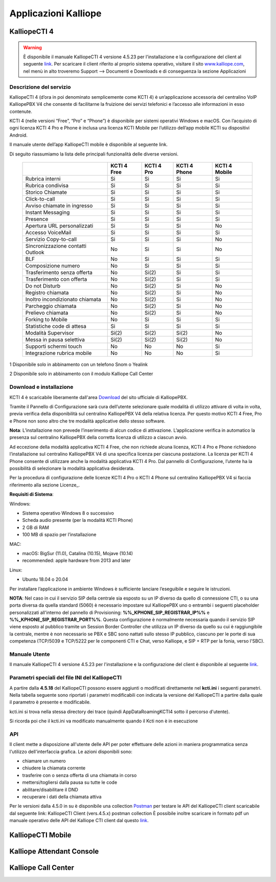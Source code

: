 Applicazioni Kalliope
=====

.. _installation:

KalliopeCTI 4
------------
.. warning::
    È disponibile il manuale KalliopeCTI 4 versione 4.5.23 per l'installazione e la configurazione del client al seguente `link <https://www.kalliope.com/downloads/>`_.
    Per scaricare il client riferito al proprio sistema operativo, visitare il sito `<www.kalliope.com>`_, nel menù in alto troveremo Support --> Documenti e Downloads e di conseguenza la sezione Applicazioni
    
Descrizione del servizio
+++++++
KalliopeCTI 4 (d’ora in poi denominato semplicemente come KCTI 4) è un’applicazione accessoria del centralino VoIP KalliopePBX V4 che consente di facilitarne la fruizione dei servizi telefonici e l’accesso alle informazioni in esso contenute.

KCTI 4 (nelle versioni “Free”, “Pro” e “Phone”) è disponibile per sistemi operativi Windows e macOS. Con l’acquisto di ogni licenza KCTI 4 Pro e Phone è inclusa una licenza KCTI Mobile per l’utilizzo dell’app mobile KCTI su dispositivi Android.

Il manuale utente dell’app KalliopeCTI mobile è disponibile al seguente link.

Di seguito riassumiamo la lista delle principali funzionalità delle diverse versioni.


   +-------------------------------------+----------------+-------------+----------------+-----------------+
   |                                     | KCTI 4 Free    | KCTI 4 Pro  | KCTI 4 Phone   | KCTI 4 Mobile   |
   +=====================================+================+=============+================+=================+
   | Rubrica interni                     | Si             | Si          | Si             | Si              |
   +-------------------------------------+----------------+-------------+----------------+-----------------+
   | Rubrica condivisa                   | Si             | Si          | Si             | Si              |
   +-------------------------------------+----------------+-------------+----------------+-----------------+
   | Storico Chiamate                    | Si             | Si          | Si             | Si              |
   +-------------------------------------+----------------+-------------+----------------+-----------------+
   | Click-to-call                       | Si             | Si          | Si             | Si              |
   +-------------------------------------+----------------+-------------+----------------+-----------------+
   | Avviso chiamate in ingresso         | Si             | Si          | Si             | Si              |
   +-------------------------------------+----------------+-------------+----------------+-----------------+
   | Instant Messaging                   | Si             | Si          | Si             | Si              |
   +-------------------------------------+----------------+-------------+----------------+-----------------+
   | Presence                            | Si             | Si          | Si             | Si              |   
   +-------------------------------------+----------------+-------------+----------------+-----------------+
   | Apertura URL personalizzati         | Si             | Si          | Si             | No              |
   +-------------------------------------+----------------+-------------+----------------+-----------------+
   | Accesso VoiceMail                   | Si             | Si          | Si             | Si              |  
   +-------------------------------------+----------------+-------------+----------------+-----------------+
   | Servizio Copy-to-call               | Si             | Si          | Si             | No              |
   +-------------------------------------+----------------+-------------+----------------+-----------------+
   | Sincronizzazione contatti Outlook   | No             | Si          | Si             | No              | 
   +-------------------------------------+----------------+-------------+----------------+-----------------+
   | BLF                                 | No             | Si          | Si             | Si              |
   +-------------------------------------+----------------+-------------+----------------+-----------------+
   | Composizione numero                 | No             | Si          | Si             | Si              |  
   +-------------------------------------+----------------+-------------+----------------+-----------------+ 
   | Trasferimento senza offerta         | No             | Si(2)       | Si             | Si              | 
   +-------------------------------------+----------------+-------------+----------------+-----------------+
   | Trasferimento con offerta           | No             | Si(2)       | Si             | Si              |
   +-------------------------------------+----------------+-------------+----------------+-----------------+
   | Do not Disturb                      | No             | Si(2)       | Si             | No              |
   +-------------------------------------+----------------+-------------+----------------+-----------------+
   | Registro chiamata                   | No             | Si(2)       | Si             | No              |  
   +-------------------------------------+----------------+-------------+----------------+-----------------+
   | Inoltro incondizionato chiamata     | No             | Si(2)       | Si             | No              |
   +-------------------------------------+----------------+-------------+----------------+-----------------+
   | Parcheggio chiamata                 | No             | Si(2)       | Si             | No              |
   +-------------------------------------+----------------+-------------+----------------+-----------------+
   | Prelievo chiamata                   | No             | Si(2)       | Si             | No              |   
   +-------------------------------------+----------------+-------------+----------------+-----------------+ 
   | Forking to Mobile                   | No             | Si          | Si             | Si              |
   +-------------------------------------+----------------+-------------+----------------+-----------------+
   | Statistiche code di attesa          | Si             | Si          | Si             | Si              | 
   +-------------------------------------+----------------+-------------+----------------+-----------------+
   | Modalità Supervisor                 | Si(2)          | Si(2)       | Si(2)          | No              |
   +-------------------------------------+----------------+-------------+----------------+-----------------+
   | Messa in pausa selettiva            | Si(2)          | Si(2)       | Si(2)          | No              | 
   +-------------------------------------+----------------+-------------+----------------+-----------------+
   | Supporti schermi touch              | No             | No          | No             | Si              |
   +-------------------------------------+----------------+-------------+----------------+-----------------+
   | Integrazione rubrica mobile         | No             | No          | No             | Si              |
   +-------------------------------------+----------------+-------------+----------------+-----------------+
   

1 Disponibile solo in abbinamento con un telefono Snom o Yealink

2 Disponibile solo in abbinamento con il modulo Kalliope Call Center

Download e installazione
+++++
KCTI 4 è scaricabile liberamente dall'area `Download <https://www.kalliope.com/downloads/>`_ del sito ufficiale di KalliopePBX.

Tramite il Pannello di Configurazione sarà cura dell’utente selezionare quale modalità di utilizzo attivare di volta in volta, previa verifica della disponibilità sul centralino KalliopePBX V4 della relativa licenza. Per questo motivo KCTI 4 Free, Pro e Phone non sono altro che tre modalità applicative dello stesso software.

**Nota**: L’installazione non prevede l’inserimento di alcun codice di attivazione. L’applicazione verifica in automatico la presenza sul centralino KalliopePBX della corretta licenza di utilizzo a ciascun avvio.


Ad eccezione della modalità applicativa KCTI 4 Free, che non richiede alcuna licenza, KCTI 4 Pro e Phone richiedono l’installazione sul centralino KalliopePBX V4 di una specifica licenza per ciascuna postazione. La licenza per KCTI 4 Phone consente di utilizzare anche la modalità applicativa KCTI 4 Pro. Dal pannello di Configurazione, l’utente ha la possibilità di selezionare la modalità applicativa desiderata.

Per la procedura di configurazione delle licenze KCTI 4 Pro o KCTI 4 Phone sul centralino KalliopePBX V4 si faccia riferimento alla sezione Licenze_.

**Requisiti di Sistema**:

Windows:

- Sistema operativo Windows 8 o successivo
- Scheda audio presente (per la modalità KCTI Phone)
- 2 GB di RAM
- 100 MB di spazio per l’installazione

MAC:

- macOS: BigSur (11.0), Catalina (10.15), Mojave (10.14)
- recommended: apple hardware from 2013 and later

Linux:

- Ubuntu 18.04 o 20.04

Per installare l’applicazione in ambiente Windows è sufficiente lanciare l’eseguibile e seguire le istruzioni.

**NOTA**: Nel caso in cui il servizio SIP della centrale sia esposto su un IP diverso da quello di connessione CTI, o su una porta diversa da quella standard (5060) è necessario impostare sul KalliopePBX uno o entrambi i seguenti placeholder personalizzati all'interno del pannello di Provisioning: **%%_KPHONE_SIP_REGISTRAR_IP%%** e **%%_KPHONE_SIP_REGISTRAR_PORT%%**. Questa configurazione è normalmente necessaria quando il servizio SIP viene esposto al pubblico tramite un Session Border Controller che utilizza un IP diverso da quello su cui è raggiungibile la centrale, mentre è non necessario se PBX e SBC sono nattati sullo stesso IP pubblico, ciascuno per le porte di sua competenza (TCP/5039 e TCP/5222 per le componenti CTI e Chat, verso Kalliope, e SIP + RTP per la fonia, verso l'SBC).

Manuale Utente
++++++
Il manuale KalliopeCTI 4 versione 4.5.23 per l'installazione e la configurazione del client è disponibile al seguente `link <https://www.kalliope.com/downloads/>`_.

Parametri speciali del file INI del KalliopeCTI
++++++
A partire dalla **4.5.18** del KalliopeCTI possono essere aggiunti o modificati direttamente nel **kcti.ini** i seguenti parametri. Nella tabella seguente sono riportati i parametri modificabili con indicata la versione del KalliopeCTI a partire dalla quale il parametro è presente e modificabile.



.. list-table::  
   :widths: 25 25 50
   :header-rows: 1

   * - Parametro
     - Valore di esempio
     - Descrizione
     - A partire da (versione KCTI Desktop)
   * - Abilitato
     - Abilitazione della casella Mail2FAX
     - Checkbox
     -
   * - Nome
     - Nome della casella Mail2FAX
     - Alfanumerico  
     -
   * - Indirizzo email
     - Indirizzo email associato alla casella
     - Alfanumerico  
     -
   * - **Importazioni casella**
     - 
     - 
     -
   * - Protocollo
     - Protocollo della casella di posta
     - Dropdown
     -







kcti.ini si trova nella stessa directory dei trace (quindi AppData\Roaming\KCTI4 sotto il percorso d'utente).

Si ricorda poi che il kcti.ini va modificato manualmente quando il Kcti non è in esecuzione



API
+++++
Il client mette a disposizione all'utente delle API per poter effettuare delle azioni in maniera programmatica senza l'utilizzo dell'interfaccia grafica.
Le azioni disponibili sono:

- chiamare un numero
- chiudere la chiamata corrente
- trasferire con o senza offerta di una chiamata in corso
- mettersi/togliersi dalla pausa su tutte le code
- abilitare/disabilitare il DND
- recuperare i dati della chiamata attiva

Per le versioni dalla 4.5.0 in su è disponibile una collection `Postman <https://www.postman.com/>`_ per testare le API del KalliopeCTI client scaricabile dal seguente link: KalliopeCTI Client (vers.4.5.x) postman collection È possibile inoltre scaricare in formato pdf un manuale operativo delle API del Kalliope CTI client dal questo `link <https://www.kalliope.com/wiki/kcti4_client_api_4.5.pdf/>`_.







KalliopeCTI Mobile
------------


Kalliope Attendant Console
------------


Kalliope Call Center
------------
